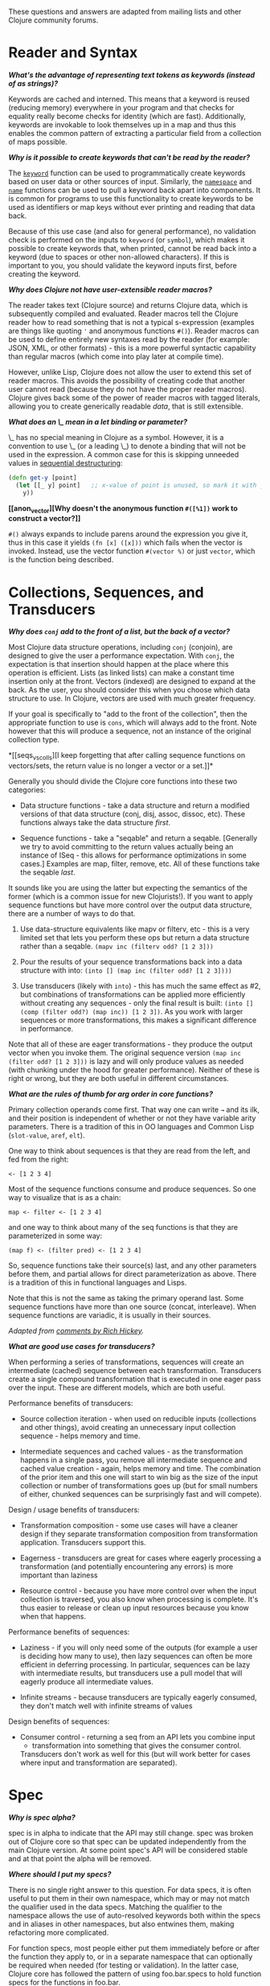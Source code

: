These questions and answers are adapted from mailing lists and other
Clojure community forums.

* Reader and Syntax
  :PROPERTIES:
  :CUSTOM_ID: _reader_and_syntax
  :END:

*[[why_keywords][What's the advantage of representing text tokens as
keywords (instead of as strings)?]]*

Keywords are cached and interned. This means that a keyword is reused
(reducing memory) everywhere in your program and that checks for
equality really become checks for identity (which are fast).
Additionally, keywords are invokable to look themselves up in a map and
thus this enables the common pattern of extracting a particular field
from a collection of maps possible.

*[[unreadable_keywords][Why is it possible to create keywords that can't
be read by the reader?]]*

The
[[https://clojure.github.io/clojure/clojure.core-api.html#clojure.core/keyword][=keyword=]]
function can be used to programmatically create keywords based on user
data or other sources of input. Similarly, the
[[https://clojure.github.io/clojure/clojure.core-api.html#clojure.core/namespace][=namespace=]]
and
[[https://clojure.github.io/clojure/clojure.core-api.html#clojure.core/name][=name=]]
functions can be used to pull a keyword back apart into components. It
is common for programs to use this functionality to create keywords to
be used as identifiers or map keys without ever printing and reading
that data back.

Because of this use case (and also for general performance), no
validation check is performed on the inputs to =keyword= (or =symbol=),
which makes it possible to create keywords that, when printed, cannot be
read back into a keyword (due to spaces or other non-allowed
characters). If this is important to you, you should validate the
keyword inputs first, before creating the keyword.

*[[reader_macros][Why does Clojure not have user-extensible reader
macros?]]*

The reader takes text (Clojure source) and returns Clojure data, which
is subsequently compiled and evaluated. Reader macros tell the Clojure
reader how to read something that is not a typical s-expression
(examples are things like quoting ='= and anonymous functions =#()=).
Reader macros can be used to define entirely new syntaxes read by the
reader (for example: JSON, XML, or other formats) - this is a more
powerful syntactic capability than regular macros (which come into play
later at compile time).

However, unlike Lisp, Clojure does not allow the user to extend this set
of reader macros. This avoids the possibility of creating code that
another user cannot read (because they do not have the proper reader
macros). Clojure gives back some of the power of reader macros with
tagged literals, allowing you to create generically readable /data/,
that is still extensible.

*[[underscore][What does an \_ mean in a let binding or parameter?]]*

\_ has no special meaning in Clojure as a symbol. However, it is a
convention to use \_ (or a leading \_) to denote a binding that will not
be used in the expression. A common case for this is skipping unneeded
values in [[file:destructuring.xml#_sequential_destructuring][sequential
destructuring]]:

#+BEGIN_SRC clojure
    (defn get-y [point]
      (let [[_ y] point]   ;; x-value of point is unused, so mark it with _
        y))
#+END_SRC

*[[anon_vector][Why doesn't the anonymous function =#([%1])= work to
construct a vector?]]*

=#()= always expands to include parens around the expression you give
it, thus in this case it yields =(fn [x] ([x]))= which fails when the
vector is invoked. Instead, use the vector function =#(vector %)= or
just =vector=, which is the function being described.

* Collections, Sequences, and Transducers
  :PROPERTIES:
  :CUSTOM_ID: _collections_sequences_and_transducers
  :END:

*[[conj][Why does =conj= add to the front of a list, but the back of a
vector?]]*

Most Clojure data structure operations, including =conj= (conjoin), are
designed to give the user a performance expectation. With =conj=, the
expectation is that insertion should happen at the place where this
operation is efficient. Lists (as linked lists) can make a constant time
insertion only at the front. Vectors (indexed) are designed to expand at
the back. As the user, you should consider this when you choose which
data structure to use. In Clojure, vectors are used with much greater
frequency.

If your goal is specifically to "add to the front of the collection",
then the appropriate function to use is =cons=, which will always add to
the front. Note however that this will produce a sequence, not an
instance of the original collection type.

*[[seqs_vs_colls][I keep forgetting that after calling sequence
functions on vectors/sets, the return value is no longer a vector or a
set.]]*

Generally you should divide the Clojure core functions into these two
categories:

-  Data structure functions - take a data structure and return a
   modified versions of that data structure (conj, disj, assoc, dissoc,
   etc). These functions always take the data structure /first/.

-  Sequence functions - take a "seqable" and return a seqable.
   [Generally we try to avoid committing to the return values actually
   being an instance of ISeq - this allows for performance optimizations
   in some cases.] Examples are map, filter, remove, etc. All of these
   functions take the seqable /last/.

It sounds like you are using the latter but expecting the semantics of
the former (which is a common issue for new Clojurists!). If you want to
apply sequence functions but have more control over the output data
structure, there are a number of ways to do that.

1. Use data-structure equivalents like mapv or filterv, etc - this is a
   very limited set that lets you perform these ops but return a data
   structure rather than a seqable. =(mapv inc (filterv odd? [1 2 3]))=

2. Pour the results of your sequence transformations back into a data
   structure with into: =(into [] (map inc (filter odd? [1 2 3])))=

3. Use transducers (likely with =into=) - this has much the same effect
   as #2, but combinations of transformations can be applied more
   efficiently without creating any sequences - only the final result is
   built: =(into [] (comp (filter odd?) (map inc)) [1 2 3])=. As you
   work with larger sequences or more transformations, this makes a
   significant difference in performance.

Note that all of these are eager transformations - they produce the
output vector when you invoke them. The original sequence version
=(map inc (filter odd? [1 2 3]))= is lazy and will only produce values
as needed (with chunking under the hood for greater performance).
Neither of these is right or wrong, but they are both useful in
different circumstances.

*[[arg_order][What are the rules of thumb for arg order in core
functions?]]*

Primary collection operands come first. That way one can write =→= and
its ilk, and their position is independent of whether or not they have
variable arity parameters. There is a tradition of this in OO languages
and Common Lisp (=slot-value=, =aref=, =elt=).

One way to think about sequences is that they are read from the left,
and fed from the right:

#+BEGIN_EXAMPLE
    <- [1 2 3 4]
#+END_EXAMPLE

Most of the sequence functions consume and produce sequences. So one way
to visualize that is as a chain:

#+BEGIN_EXAMPLE
    map <- filter <- [1 2 3 4]
#+END_EXAMPLE

and one way to think about many of the seq functions is that they are
parameterized in some way:

#+BEGIN_EXAMPLE
    (map f) <- (filter pred) <- [1 2 3 4]
#+END_EXAMPLE

So, sequence functions take their source(s) last, and any other
parameters before them, and partial allows for direct parameterization
as above. There is a tradition of this in functional languages and
Lisps.

Note that this is not the same as taking the primary operand last. Some
sequence functions have more than one source (concat, interleave). When
sequence functions are variadic, it is usually in their sources.

/Adapted from
[[https://groups.google.com/d/msg/clojure/iyyNyWs53dc/Q_8BtjRthqgJ][comments
by Rich Hickey]]./

*[[transducers_vs_seqs][What are good use cases for transducers?]]*

When performing a series of transformations, sequences will create an
intermediate (cached) sequence between each transformation. Transducers
create a single compound transformation that is executed in one eager
pass over the input. These are different models, which are both useful.

Performance benefits of transducers:

-  Source collection iteration - when used on reducible inputs
   (collections and other things), avoid creating an unnecessary input
   collection sequence - helps memory and time.

-  Intermediate sequences and cached values - as the transformation
   happens in a single pass, you remove all intermediate sequence and
   cached value creation - again, helps memory and time. The combination
   of the prior item and this one will start to win big as the size of
   the input collection or number of transformations goes up (but for
   small numbers of either, chunked sequences can be surprisingly fast
   and will compete).

Design / usage benefits of transducers:

-  Transformation composition - some use cases will have a cleaner
   design if they separate transformation composition from
   transformation application. Transducers support this.

-  Eagerness - transducers are great for cases where eagerly processing
   a transformation (and potentially encountering any errors) is more
   important than laziness

-  Resource control - because you have more control over when the input
   collection is traversed, you also know when processing is complete.
   It's thus easier to release or clean up input resources because you
   know when that happens.

Performance benefits of sequences:

-  Laziness - if you will only need some of the outputs (for example a
   user is deciding how many to use), then lazy sequences can often be
   more efficient in deferring processing. In particular, sequences can
   be lazy with intermediate results, but transducers use a pull model
   that will eagerly produce all intermediate values.

-  Infinite streams - because transducers are typically eagerly
   consumed, they don't match well with infinite streams of values

Design benefits of sequences:

-  Consumer control - returning a seq from an API lets you combine input
   + transformation into something that gives the consumer control.
   Transducers don't work as well for this (but will work better for
   cases where input and transformation are separated).

* Spec
  :PROPERTIES:
  :CUSTOM_ID: _spec
  :END:

*[[spec_alpha][Why is spec alpha?]]*

spec is in alpha to indicate that the API may still change. spec was
broken out of Clojure core so that spec can be updated independently
from the main Clojure version. At some point spec's API will be
considered stable and at that point the alpha will be removed.

*[[spec_location][Where should I put my specs?]]*

There is no single right answer to this question. For data specs, it is
often useful to put them in their own namespace, which may or may not
match the qualifier used in the data specs. Matching the qualifier to
the namespace allows the use of auto-resolved keywords both within the
specs and in aliases in other namespaces, but also entwines them, making
refactoring more complicated.

For function specs, most people either put them immediately before or
after the function they apply to, or in a separate namespace that can
optionally be required when needed (for testing or validation). In the
latter case, Clojure core has followed the pattern of using
foo.bar.specs to hold function specs for the functions in foo.bar.

*[[regex_nesting][How do nested regex ops work?]]*

Regex ops (cat, alt, *, +, ?, etc) always describe the elements in a
sequential collection. They are not, by themselves, specs. When used in
a spec context they are coerced into specs. Nested regex ops combine to
form a single regex spec over the same sequential collection.

To validate a nested collection, use =s/spec= to wrap the inner regex,
forcing a spec boundary between regex ops.

*[[instrument_ret][Why doesn't =instrument= check return values?]]*

Instrument is intended to verify that a function is being invoked
according to its args spec. That is, is the function being called
correctly? This functionality should be used during development.

Checking whether a function operates correctly is a test-time activity
and this should be checked with the =check= function which will actually
invoke the function with generated args and verify the ret and fn specs
on each invocation.

*[[skip_macros][Is there a way to skip checking macro specs?]]*

Yes, set the Java system property =-Dclojure.spec.skip-macros=true= and
no macro specs will be checked during macroexpansion.

* State and Concurrency
  :PROPERTIES:
  :CUSTOM_ID: _state_and_concurrency
  :END:

*[[concurrency_features][What are the trade-offs between reducers,
core.async, futures, and pmap?]]*

Each of these really addresses a different use case.

-  Reducers are best for fine-grained data parallelism when computing a
   transformation over existing in-memory data (in a map or vector).
   Generally it's best when you have thousands of small data items to
   compute over and many cores to do the work. Anything described as
   "embarrassingly parallel".

-  Futures are best for pushing work onto a background thread and
   picking it up later (or for doing I/O waits in parallel). It's better
   for big chunky tasks (go fetch a bunch of data in the background).

-  core.async is primarily used to organize the subsystems or internal
   structure of your application. It has channels (queues) to convey
   values from one "subprocess" (go block) to another. So you're really
   getting concurrency and architectural benefits in how you break up
   your program. The killer feature you can really only get in
   core.async is the ability to wait on I/O events from multiple
   channels for the first response on any of them (via alt/alts).
   Promises can also be used to convey single values between independent
   threads/subprocesses but they are single delivery only.

-  Tools like pmap, java.util queues and executors, and libraries like
   claypoole are doing coarse-level "task" concurrency. There is some
   overlap with core.async here which has a very useful
   transducer-friendly pipeline functionality.

*[[agent_shutdown][Why does Clojure "hang" for 1 minute when my program
ends?]]*

This is most commonly asked in the context of programs that use
=future=, =pmap=, =agent-send=, or other functions that invoke those
functions. When a program like this finishes, there will be a 60 second
pause before exit. To fix this problem, call
[[https://clojure.github.io/clojure/clojure.core-api.html#clojure.core/shutdown-agents][shutdown-agents]]
as the program exits.

Clojure uses two internal thread pools to service futures and agent
function executions. Both pools use non-daemon threads and the JVM will
not exit while any non-daemon thread is alive. In particular, the pool
that services futures and agent send-off calls uses an Executor cached
thread pool with a 60 second timeout. In the scenario above, the program
will wait until the background threads have completed their work and the
threads expire before it can exit.

*[[write_skew][Why the Clojure STM does not guarantee serializability
but only snapshot isolation?]]*

If reads were included by default, then STM would be slower (as more
transactions would require serializability). However, in many cases,
reads do not need to be included. Thus, users can choose to accept the
performance penalty when it is necessary and get faster performance when
it is not.

* Namespaces
  :PROPERTIES:
  :CUSTOM_ID: _namespaces
  :END:

*[[ns_file][Do namespaces map 1-to-1 with files?]]*

No (although that is typical). One namespace can be split across
multiple files by using =load= to load secondary files and =in-ns= in
those files to retain the namespace (clojure.core is defined in this
way). Also, it is possible to declare multiple namespaces in a single
file (although this is very unusual).

*[[ns_as_fn][Do namespaces work like regular functions? Looking at the
syntax, it seems ns could be returning a function that makes a
namespace, and then if you just stick parens around the contents of the
file, that would be a regular S expression too. Does that imply you can
put more than one in a file?]]*

ns is a macro that does a number of things:

-  creates a new internal Namespace object (if it does not yet exist)

-  makes that namespace the new current namespace (=*ns*=)

-  auto-refers all vars from clojure.core and imports all classes from
   java.lang

-  requires/refers other namespaces and vars as specified

-  (and other optional things)

ns does not return a function or anything invokable as you suggest.

While ns is typically placed at the top of a clj file, it is actually
just a normal macro and can be invoked at the repl just the same. It
could also be used more than once in a single file (although this would
be surprising to most clj programmers and would likely not work as
desired in AOT).

* Compiler
  :PROPERTIES:
  :CUSTOM_ID: _compiler
  :END:

*[[direct_linking_repl][How does direct linking affect the REPL
experience?]]*

Anything that has been direct linked will not see redefinitions to vars.
For example, if you redefine something in clojure.core, other parts of
core that use that var will not see the redefinition (however anything
that you newly compile at the REPL will). In practice, this is not
typically a problem.

For parts of your own app, you may wish to only enable direct linking
when you build and deploy for production, rather than using it when you
developing at the REPL. Or you may need to mark parts of your app with
\^:redef if you want to always allow redefinition or \^:dynamic for
dynamic vars.

* Java and Interop
  :PROPERTIES:
  :CUSTOM_ID: _java_and_interop
  :END:

*[[inner][How do you refer to a nested or inner class?]]*

Use a $ to separate outer from inner class name. For example:
=java.util.Map$Entry= is the Entry inner class inside Map.

*[[primitive_type][How do you refer to the class representing a
primitive?]]*

Primitive types can be found as the static TYPE field on the boxed
class, for example: =Integer/TYPE=.

*[[varargs][How do you invoke a Java method with a vararg signature?]]*

Java treats a trailing varargs parameter as an array and it can be
invoked from Clojure by passing an explicit array.

Examples:

#+BEGIN_SRC clojure
    ;; Invoke static Arrays.asList(T... a)
    (java.util.Arrays/asList (object-array [0 1 2]))

    ;; Invoke static String.format(String format, Object... args)
    (String/format "%s %s, %s" (object-array ["March" 1 2016]))

    ;; For a primitive vararg, use the appropriate primitive array constructor
    ;; Invoke put(int row, int col, double... data)
    (.put o 1 1 (double-array [2.0]))

    ;; Passing at least an empty array is required if there are no varargs
    (.put o 1 1 (double-array []))
#+END_SRC

*[[illegal_access][Why do I get an illegal access warning?]]*

Java 9 added a module system, allowing code to be partitioned into
modules where code outside a module cannot invoke code inside the module
unless it has been exported by the module. One of the areas affected by
this change in Java is reflective access. Clojure uses reflection when
it encounters a Java interop call without sufficient type information
about the target object or the function arguments. For example:

#+BEGIN_SRC clojure
    (def fac (javax.xml.stream.XMLInputFactory/newInstance))
    (.createXMLStreamReader fac (java.io.StringReader. ""))
#+END_SRC

Here =fac= is an instance of
=com.sun.xml.internal.stream.XMLInputFactoryImpl=, which is an extension
of =javax.xml.stream.XMLInputFactory=. In the java.xml module,
javax.xml.stream is an exported package, but the XMLInputFactoryImpl is
an internal implementation of the public abstract class in that package.
The invocation of =createXMLStreamReader= here will be reflective and
the Reflector will attempt to invoke the method based on the
implementation class, which is not accessible outside the module,
yielding:

#+BEGIN_EXAMPLE
    WARNING: An illegal reflective access operation has occurred
    WARNING: Illegal reflective access by clojure.lang.Reflector (file:/.m2/repository/org/clojure/clojure/1.10.0/clojure-1.10.0.jar) to method com.sun.xml.internal.stream.XMLInputFactoryImpl.createXMLStreamReader(java.io.Reader)
    WARNING: Please consider reporting this to the maintainers of clojure.lang.Reflector
    WARNING: Use --illegal-access=warn to enable warnings of further illegal reflective access operations
    WARNING: All illegal access operations will be denied in a future release
#+END_EXAMPLE

The first thing to note here is that this is a warning. Java 9 through
Java 12 will all permit the call to be made and the code will continue
to work.

There are several potential workarounds:

-  Perhaps the best is to provide type hints to the exported types so
   the call is no longer reflective:\\

#+BEGIN_EXAMPLE
    (.createXMLStreamReader ^javax.xml.stream.XMLInputFactory fac (java.io.StringReader. ""))
#+END_EXAMPLE

-  As of Clojure 1.10, turn off illegal access with
   =--illegal-access=deny=. The Java reflection system will then provide
   the necessary feedback to Clojure to detect that calling through the
   inaccessible class is not an option. Clojure will find the public
   invocation path instead and no warning will be issued.

-  Use JVM module system flags (=--add-exports= etc ) to forcibly export
   the internal packages to avoid the warning. This is not recommended.

If it is difficult to tell from the warning where the reflection is
occurring, it may help to add the flag:

#+BEGIN_EXAMPLE
    --illegal-access=debug
#+END_EXAMPLE

* Design and Use
  :PROPERTIES:
  :CUSTOM_ID: _design_and_use
  :END:

*[[encapsulation][How do you achieve encapsulation with Clojure?]]*

Because of its focus on immutable data, there is generally not a high
value placed on data encapsulation. Because data is immutable, there is
no need to worry about someone else modifying a value. Likewise, because
Clojure data is designed to be manipulated directly, there is
significant value in providing direct access to data, rather than
wrapping it in APIs.

All Clojure vars are globally available so again there is not much in
the way of encapsulation of functions within namespaces. However, the
ability to mark vars private (either using =defn-= for functions or
=def= with =^:private= for values) is a convenience for a developer to
indicate which parts of an API should be considered public for use vs
part of the implementation.

* Deps and CLI
  :PROPERTIES:
  :CUSTOM_ID: _deps_and_cli
  :END:

*[[clj_alpha][Are these scripts and tools.deps.alpha done?]]*

No. There are lots of known gaps and ideas still to implement. But it is
useful now. :)

*[[clj_replace][Is clj a replacement for lein and boot?]]*

No. The clojure scripts are focused on a) building classpaths and b)
launching clojure programs. They do not (and will not) create artifacts,
deploy artifacts, etc.

tools.deps.alpha aims to provide programmatic building blocks for
dependency resolution and classpath construction. clj/clojure wraps
these into a command-line form that can be used to run Clojure programs.
You can compose these pieces to do many other things.

*[[clj_dynamic][Do these scripts allow you to dynamically add
dependencies to a running repl?]]*

No. Other tools exist to do this now or could be added on top of the
existing functionality but this was not part of the initial goal.

*[[clj_standalone][How can I create a single-file Clojure script,
ideally self-invokable via a
[[https://en.wikipedia.org/wiki/Shebang_(Unix)][shebang line]]?]]*

If you don't need any extra dependencies, just put
=#!/usr/bin/env clojure= as the first line. Note that =clojure= won't
automatically call a =-main= function, so be sure your file does more
than just define functions. You can find command-line arguments in
=*command-line-args*=.

If you do need extra dependencies, try the following, courtesy Dominic
Monroe, substituting whatever deps you need in place of =funcool/tubax=:

#+BEGIN_EXAMPLE
    #!/bin/sh

    "exec" "clojure" "-Sdeps" '{:deps {funcool/tubax {:mvn/version "0.2.0"}}}' "$0" "$@"

    ;; Clojure code goes here.
#+END_EXAMPLE

* Contributing
  :PROPERTIES:
  :CUSTOM_ID: _contributing
  :END:

*[[ca][Why does Clojure require that contributors first sign a
contributor agreement (CA)?]]*

See [[http://clojure.org/contributing]]

It boils down to two reasons:

1. To protect Clojure from future legal challenges that might discourage
   businesses from adopting it.

2. To enable Clojure to be relicensed under a different open-source
   license if that would be advantageous.

Signing the Contributor Agreement grants Rich Hickey joint ownership of
your contributions. In exchange, Rich Hickey guarantees that Clojure
will always be available under an open-source license approved by either
the [[http://www.fsf.org/][Free Software Foundation]] or the
[[http://opensource.org/][Open Source Initiative]].

*[[echosign_bug][Why does my CA email confirmation say "Clojure CA
(between <my-company> and Rich Hickey) is Signed and Filed!"]]*

This is a quirk of Adobe EchoSign specific to users whose email account
is already associated with an Adobe EchoSign account. In those cases,
EchoSign will use the company name from your existing profile in the
subject line rather than the individual name that was signed on the
form. Don't worry! This has no effect - the agreement is as signed and
attached in the email.

*[[prs][Other projects hosted on GitHub accept pull requests. Why not
Clojure?]]*

Rich Hickey prefers to evaluate patches attached to JIRA tickets. This
is not to make it more difficult for contributors, or for legal reasons,
but because of workflow preferences. See
[[file:xref/../../dev/dev.xml][the development page]] for more details.

[[https://groups.google.com/forum/#!msg/clojure/jWMaop_eVaQ/3M4gddaXDZoJ][Link]]
to Oct 2012 Clojure Google group message from Rich Hickey on this topic.

* Future ideas
  :PROPERTIES:
  :CUSTOM_ID: _future_ideas
  :END:

*[[native][Will there be a native version of Clojure in the future?]]*

Frequently people ask for a "native" version of Clojure, ie one that
does not rely on the JVM. ClojureScript self-hosting is one current path
but probably only useful for a subset of use cases. The
[[[https://www.graalvm.org/]]](GraalVM) project includes standalone
execution using the SubstrateVM. Native images produced with Graal start
extremely fast but may have fewer opportunities to optimize performance
than the full JVM.

However, neither of these is likely what people are envisioning when
they ask for a "native version of Clojure", which is a version of the
language that is not JVM-hosted and compiles directly to a native
executable, probably via something like LLVM. Clojure leverages an
enormous amount of performance, portability, and functionality from the
JVM and relies heavily on things like a world-class garbage collector.
Building a "Clojure native" would require a large amount of work to make
a version of Clojure that was slower (probably much slower), less
portable, and with significantly less functionality (as the Clojure
library relies heavily on the JDK). The Clojure core team has no plans
to work on this but it would be an amazing learning project for anyone
and we encourage you to go for it!
